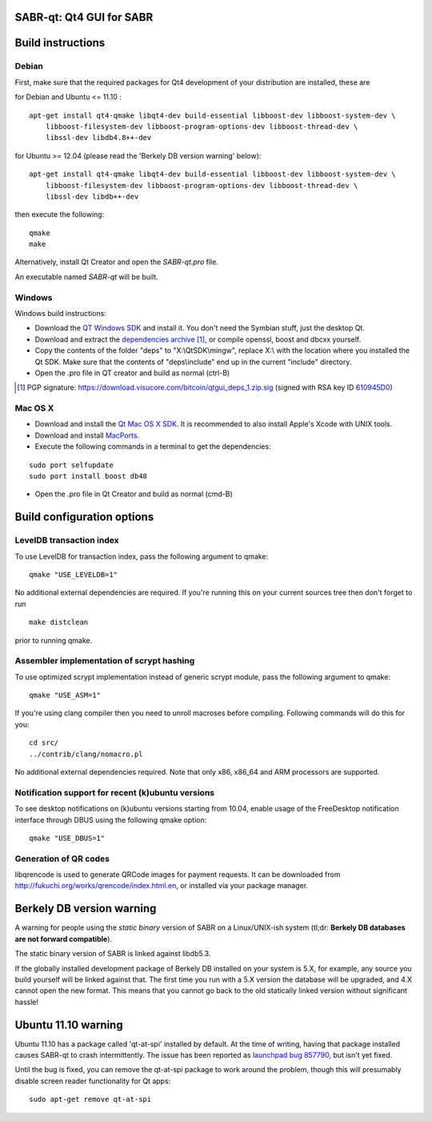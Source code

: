 SABR-qt: Qt4 GUI for SABR
===============================

Build instructions
===================

Debian
-------

First, make sure that the required packages for Qt4 development of your
distribution are installed, these are

::

for Debian and Ubuntu  <= 11.10 :

::

    apt-get install qt4-qmake libqt4-dev build-essential libboost-dev libboost-system-dev \
        libboost-filesystem-dev libboost-program-options-dev libboost-thread-dev \
        libssl-dev libdb4.8++-dev

for Ubuntu >= 12.04 (please read the 'Berkely DB version warning' below):

::

    apt-get install qt4-qmake libqt4-dev build-essential libboost-dev libboost-system-dev \
        libboost-filesystem-dev libboost-program-options-dev libboost-thread-dev \
        libssl-dev libdb++-dev

then execute the following:

::

    qmake
    make

Alternatively, install Qt Creator and open the `SABR-qt.pro` file.

An executable named `SABR-qt` will be built.


Windows
--------

Windows build instructions:

- Download the `QT Windows SDK`_ and install it. You don't need the Symbian stuff, just the desktop Qt.

- Download and extract the `dependencies archive`_  [#]_, or compile openssl, boost and dbcxx yourself.

- Copy the contents of the folder "deps" to "X:\\QtSDK\\mingw", replace X:\\ with the location where you installed the Qt SDK. Make sure that the contents of "deps\\include" end up in the current "include" directory.

- Open the .pro file in QT creator and build as normal (ctrl-B)

.. _`QT Windows SDK`: http://qt.nokia.com/downloads/sdk-windows-cpp
.. _`dependencies archive`: https://download.visucore.com/bitcoin/qtgui_deps_1.zip
.. [#] PGP signature: https://download.visucore.com/bitcoin/qtgui_deps_1.zip.sig (signed with RSA key ID `610945D0`_)
.. _`610945D0`: http://pgp.mit.edu:11371/pks/lookup?op=get&search=0x610945D0


Mac OS X
--------

- Download and install the `Qt Mac OS X SDK`_. It is recommended to also install Apple's Xcode with UNIX tools.

- Download and install `MacPorts`_.

- Execute the following commands in a terminal to get the dependencies:

::

	sudo port selfupdate
	sudo port install boost db48

- Open the .pro file in Qt Creator and build as normal (cmd-B)

.. _`Qt Mac OS X SDK`: http://qt.nokia.com/downloads/sdk-mac-os-cpp
.. _`MacPorts`: http://www.macports.org/install.php


Build configuration options
============================

LevelDB transaction index
--------------------------

To use LevelDB for transaction index, pass the following argument to qmake:

::

    qmake "USE_LEVELDB=1"

No additional external dependencies are required. If you're running this on your current sources tree then don't forget to run

::

    make distclean

prior to running qmake.

Assembler implementation of scrypt hashing
------------------------------------------

To use optimized scrypt implementation instead of generic scrypt module, pass the following argument to qmake:

::

    qmake "USE_ASM=1"


If you're using clang compiler then you need to unroll macroses before compiling. Following commands will do this for you:

::

    cd src/
    ../contrib/clang/nomacro.pl

No additional external dependencies required. Note that only x86, x86_64 and ARM processors are supported.

Notification support for recent (k)ubuntu versions
---------------------------------------------------

To see desktop notifications on (k)ubuntu versions starting from 10.04, enable usage of the
FreeDesktop notification interface through DBUS using the following qmake option:

::

    qmake "USE_DBUS=1"

Generation of QR codes
-----------------------

libqrencode is used to generate QRCode images for payment requests.
It can be downloaded from http://fukuchi.org/works/qrencode/index.html.en, or installed via your package manager.

Berkely DB version warning
==========================

A warning for people using the *static binary* version of SABR on a Linux/UNIX-ish system (tl;dr: **Berkely DB databases are not forward compatible**).

The static binary version of SABR is linked against libdb5.3.

If the globally installed development package of Berkely DB installed on your system is 5.X, for example, any source you
build yourself will be linked against that. The first time you run with a 5.X version the database will be upgraded,
and 4.X cannot open the new format. This means that you cannot go back to the old statically linked version without
significant hassle!

Ubuntu 11.10 warning
====================

Ubuntu 11.10 has a package called 'qt-at-spi' installed by default.  At the time of writing, having that package
installed causes SABR-qt to crash intermittently.  The issue has been reported as `launchpad bug 857790`_, but
isn't yet fixed.

Until the bug is fixed, you can remove the qt-at-spi package to work around the problem, though this will presumably
disable screen reader functionality for Qt apps:

::

    sudo apt-get remove qt-at-spi

.. _`launchpad bug 857790`: https://bugs.launchpad.net/ubuntu/+source/qt-at-spi/+bug/857790
